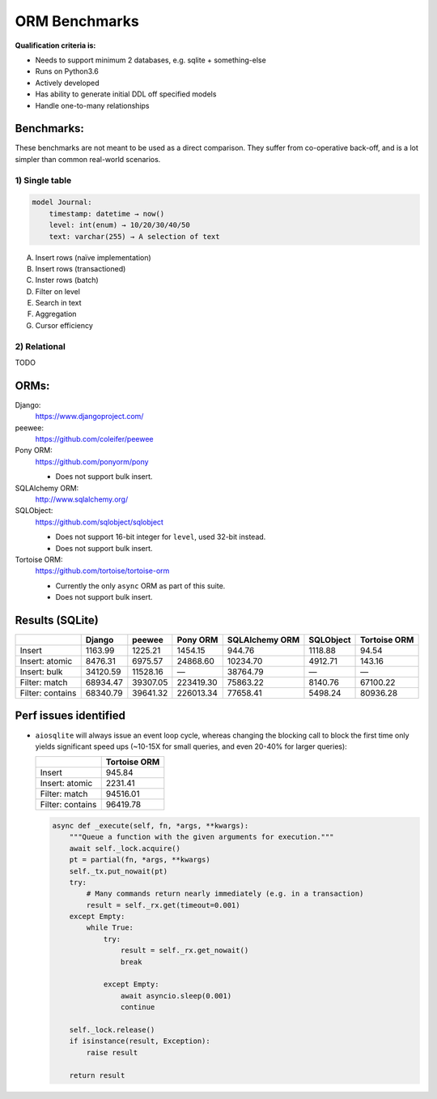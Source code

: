 ==============
ORM Benchmarks
==============

**Qualification criteria is:**

* Needs to support minimum 2 databases, e.g. sqlite + something-else
* Runs on Python3.6
* Actively developed
* Has ability to generate initial DDL off specified models
* Handle one-to-many relationships


Benchmarks:
===========

These benchmarks are not meant to be used as a direct comparison.
They suffer from co-operative back-off, and is a lot simpler than common real-world scenarios.

1) Single table
---------------

.. code::

    model Journal:
        timestamp: datetime → now()
        level: int(enum) → 10/20/30/40/50
        text: varchar(255) → A selection of text

A. Insert rows (naïve implementation)
B. Insert rows (transactioned)
C. Inster rows (batch)
D. Filter on level
E. Search in text
F. Aggregation
G. Cursor efficiency


2) Relational
-------------
TODO



ORMs:
=====

Django:
        https://www.djangoproject.com/

peewee:
        https://github.com/coleifer/peewee

Pony ORM:
        https://github.com/ponyorm/pony

        * Does not support bulk insert.

SQLAlchemy ORM:
        http://www.sqlalchemy.org/

SQLObject:
        https://github.com/sqlobject/sqlobject

        * Does not support 16-bit integer for ``level``, used 32-bit instead.
        * Does not support bulk insert.

Tortoise ORM:
        https://github.com/tortoise/tortoise-orm

        * Currently the only ``async`` ORM as part of this suite.
        * Does not support bulk insert.

Results (SQLite)
================

==================== ============== ============== ============== ============== ============== ==============
\                    Django         peewee         Pony ORM       SQLAlchemy ORM SQLObject      Tortoise ORM
==================== ============== ============== ============== ============== ============== ==============
Insert                      1163.99        1225.21        1454.15         944.76        1118.88          94.54
Insert: atomic              8476.31        6975.57       24868.60       10234.70        4912.71         143.16
Insert: bulk               34120.59       11528.16              —       38764.79              —              —
Filter: match              68934.47       39307.05      223419.30       75863.22        8140.76       67100.22
Filter: contains           68340.79       39641.32      226013.34       77658.41        5498.24       80936.28
==================== ============== ============== ============== ============== ============== ==============


Perf issues identified
======================
* ``aiosqlite`` will always issue an event loop cycle, whereas changing the blocking call to block the first time only yields significant speed ups (~10-15X for small queries, and even 20-40% for larger queries):

  ==================== ==============
  \                    Tortoise ORM
  ==================== ==============
  Insert                       945.84
  Insert: atomic              2231.41
  Filter: match              94516.01
  Filter: contains           96419.78
  ==================== ==============

  .. code:: py3

    async def _execute(self, fn, *args, **kwargs):
        """Queue a function with the given arguments for execution."""
        await self._lock.acquire()
        pt = partial(fn, *args, **kwargs)
        self._tx.put_nowait(pt)
        try:
            # Many commands return nearly immediately (e.g. in a transaction)
            result = self._rx.get(timeout=0.001)
        except Empty:
            while True:
                try:
                    result = self._rx.get_nowait()
                    break

                except Empty:
                    await asyncio.sleep(0.001)
                    continue

        self._lock.release()
        if isinstance(result, Exception):
            raise result

        return result
